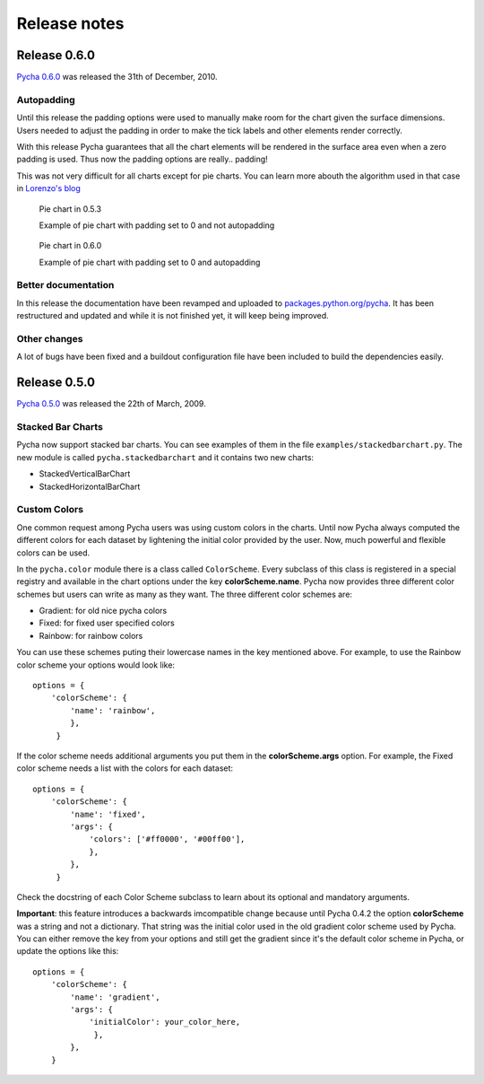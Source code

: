 =============
Release notes
=============

Release 0.6.0
-------------

`Pycha 0.6.0`_  was released the 31th of December, 2010.

.. _Pycha 0.6.0: http://pypi.python.org/pypi/pycha/0.6.0

Autopadding
^^^^^^^^^^^

Until this release the padding options were used to manually make room for
the chart given the surface dimensions. Users needed to adjust the padding in
order to make the tick labels and other elements render correctly.

With this release Pycha guarantees that all the chart elements will be
rendered in the surface area even when a zero padding is used. Thus now the
padding options are really.. padding!

This was not very difficult for all charts except for pie charts. You can
learn more abouth the algorithm used in that case in `Lorenzo's blog`_

.. _Lorenzo's blog: http://www.lorenzogil.com/blog/2010/07/26/pie-charts-autopadding/

.. figure:: _static/piechart-no-autopadding.png
   :alt: Pie chart in 0.5.3

   Pie chart in 0.5.3

   Example of pie chart with padding set to 0 and not autopadding


.. figure:: _static/piechart-autopadding.png
   :alt: Pie chart in 0.6.0

   Pie chart in 0.6.0

   Example of pie chart with padding set to 0 and autopadding

Better documentation
^^^^^^^^^^^^^^^^^^^^

In this release the documentation have been revamped and uploaded to
`packages.python.org/pycha`_. It has been restructured and updated and while
it is not finished yet, it will keep being improved.

.. _packages.python.org/pycha: http://packages.python.org/pycha

Other changes
^^^^^^^^^^^^^

A lot of bugs have been fixed and a buildout configuration file have been
included to build the dependencies easily.

Release 0.5.0
-------------

`Pycha 0.5.0`_  was released the 22th of March, 2009.

.. _Pycha 0.5.0: http://pypi.python.org/pypi/pycha/0.5.0

Stacked Bar Charts
^^^^^^^^^^^^^^^^^^

.. Image:: _static/vstackedbarchart.png

Pycha now support stacked bar charts. You can see examples of them in the file
``examples/stackedbarchart.py``. The new module is called
``pycha.stackedbarchart`` and it contains two new charts:

* StackedVerticalBarChart
* StackedHorizontalBarChart

Custom Colors
^^^^^^^^^^^^^

One common request among Pycha users was using custom colors in the charts.
Until now Pycha always computed the different colors for each dataset by
lightening the initial color provided by the user. Now, much powerful and
flexible colors can be used.

In the ``pycha.color`` module there is a class called ``ColorScheme``. Every
subclass of this class is registered in a special registry and available in
the chart options under the key **colorScheme.name**. Pycha now provides three
different color schemes but users can write as many as they want. The three
different color schemes are:

* Gradient: for old nice pycha colors
* Fixed: for fixed user specified colors
* Rainbow: for rainbow colors

You can use these schemes puting their lowercase names in the key mentioned above.
For example, to use the Rainbow color scheme your options would look like::

  options = {
      'colorScheme': {
          'name': 'rainbow',
          },
       }

If the color scheme needs additional arguments you put them in the
**colorScheme.args** option. For example, the Fixed color scheme needs a list
with the colors for each dataset::

  options = {
      'colorScheme': {
          'name': 'fixed',
          'args': {
              'colors': ['#ff0000', '#00ff00'],
              },
          },
       }

Check the docstring of each Color Scheme subclass to learn about its optional
and mandatory arguments.

.. Image:: _static/gradient.png
.. Image:: _static/fixed.png
.. Image:: _static/rainbow.png

**Important**: this feature introduces a backwards imcompatible change because until
Pycha 0.4.2 the option **colorScheme** was a string and not a dictionary.
That string was the initial color used in the old gradient color scheme used
by Pycha. You can either remove the key from your options and still get the
gradient since it's the default color scheme in Pycha, or update the
options like this::

  options = {
      'colorScheme': {
          'name': 'gradient',
          'args': {
              'initialColor': your_color_here,
               },
          },
      }
